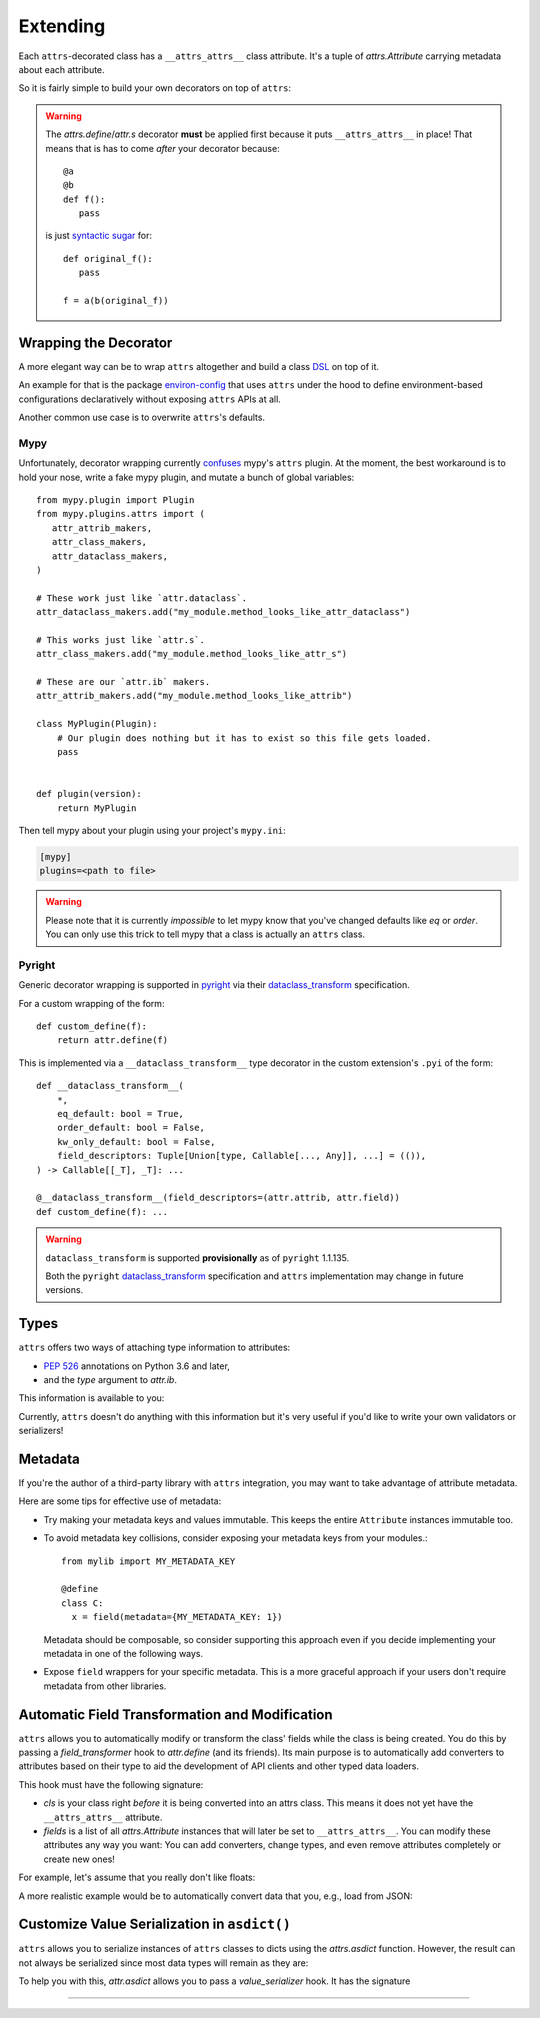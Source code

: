 Extending
=========

Each ``attrs``-decorated class has a ``__attrs_attrs__`` class attribute.
It's a tuple of `attrs.Attribute` carrying metadata about each attribute.

So it is fairly simple to build your own decorators on top of ``attrs``:

.. doctest::

   >>> from attr import define
   >>> def print_attrs(cls):
   ...     print(cls.__attrs_attrs__)
   ...     return cls
   >>> @print_attrs
   ... @define
   ... class C:
   ...     a: int
   (Attribute(name='a', default=NOTHING, validator=None, repr=True, eq=True, eq_key=None, order=True, order_key=None, hash=None, init=True, metadata=mappingproxy({}), type=<class 'int'>, converter=None, kw_only=False, inherited=False, on_setattr=None),)


.. warning::

   The `attrs.define`/`attr.s` decorator **must** be applied first because it puts ``__attrs_attrs__`` in place!
   That means that is has to come *after* your decorator because::

      @a
      @b
      def f():
         pass

   is just `syntactic sugar <https://en.wikipedia.org/wiki/Syntactic_sugar>`_ for::

      def original_f():
         pass

      f = a(b(original_f))


Wrapping the Decorator
----------------------

A more elegant way can be to wrap ``attrs`` altogether and build a class `DSL <https://en.wikipedia.org/wiki/Domain-specific_language>`_ on top of it.

An example for that is the package `environ-config <https://github.com/hynek/environ-config>`_ that uses ``attrs`` under the hood to define environment-based configurations declaratively without exposing ``attrs`` APIs at all.

Another common use case is to overwrite ``attrs``'s defaults.

Mypy
^^^^

Unfortunately, decorator wrapping currently `confuses <https://github.com/python/mypy/issues/5406>`_ mypy's ``attrs`` plugin.
At the moment, the best workaround is to hold your nose, write a fake mypy plugin, and mutate a bunch of global variables::

   from mypy.plugin import Plugin
   from mypy.plugins.attrs import (
      attr_attrib_makers,
      attr_class_makers,
      attr_dataclass_makers,
   )

   # These work just like `attr.dataclass`.
   attr_dataclass_makers.add("my_module.method_looks_like_attr_dataclass")

   # This works just like `attr.s`.
   attr_class_makers.add("my_module.method_looks_like_attr_s")

   # These are our `attr.ib` makers.
   attr_attrib_makers.add("my_module.method_looks_like_attrib")

   class MyPlugin(Plugin):
       # Our plugin does nothing but it has to exist so this file gets loaded.
       pass


   def plugin(version):
       return MyPlugin


Then tell mypy about your plugin using your project's ``mypy.ini``:

.. code:: ini

   [mypy]
   plugins=<path to file>


.. warning::
   Please note that it is currently *impossible* to let mypy know that you've changed defaults like *eq* or *order*.
   You can only use this trick to tell mypy that a class is actually an ``attrs`` class.

Pyright
^^^^^^^

Generic decorator wrapping is supported in `pyright <https://github.com/microsoft/pyright>`_ via their dataclass_transform_ specification.

For a custom wrapping of the form::

    def custom_define(f):
        return attr.define(f)

This is implemented via a ``__dataclass_transform__`` type decorator in the custom extension's ``.pyi`` of the form::

    def __dataclass_transform__(
        *,
        eq_default: bool = True,
        order_default: bool = False,
        kw_only_default: bool = False,
        field_descriptors: Tuple[Union[type, Callable[..., Any]], ...] = (()),
    ) -> Callable[[_T], _T]: ...

    @__dataclass_transform__(field_descriptors=(attr.attrib, attr.field))
    def custom_define(f): ...

.. warning::

   ``dataclass_transform`` is supported **provisionally** as of ``pyright`` 1.1.135.

   Both the ``pyright`` dataclass_transform_ specification and ``attrs`` implementation may change in future versions.


Types
-----

``attrs`` offers two ways of attaching type information to attributes:

- :pep:`526` annotations on Python 3.6 and later,
- and the *type* argument to `attr.ib`.

This information is available to you:

.. doctest::

   >>> from attr import attrib, define, field, fields
   >>> @define
   ... class C:
   ...     x: int = field()
   ...     y = attrib(type=str)
   >>> fields(C).x.type
   <class 'int'>
   >>> fields(C).y.type
   <class 'str'>

Currently, ``attrs`` doesn't do anything with this information but it's very useful if you'd like to write your own validators or serializers!


.. _extending_metadata:

Metadata
--------

If you're the author of a third-party library with ``attrs`` integration, you may want to take advantage of attribute metadata.

Here are some tips for effective use of metadata:

- Try making your metadata keys and values immutable.
  This keeps the entire ``Attribute`` instances immutable too.

- To avoid metadata key collisions, consider exposing your metadata keys from your modules.::

    from mylib import MY_METADATA_KEY

    @define
    class C:
      x = field(metadata={MY_METADATA_KEY: 1})

  Metadata should be composable, so consider supporting this approach even if you decide implementing your metadata in one of the following ways.

- Expose ``field`` wrappers for your specific metadata.
  This is a more graceful approach if your users don't require metadata from other libraries.

  .. doctest::

    >>> from attr import fields, NOTHING
    >>> MY_TYPE_METADATA = '__my_type_metadata'
    >>>
    >>> def typed(
    ...     cls, default=NOTHING, validator=None, repr=True,
    ...     eq=True, order=None, hash=None, init=True, metadata={},
    ...     converter=None
    ... ):
    ...     metadata = dict() if not metadata else metadata
    ...     metadata[MY_TYPE_METADATA] = cls
    ...     return field(
    ...         default=default, validator=validator, repr=repr,
    ...         eq=eq, order=order, hash=hash, init=init,
    ...         metadata=metadata, converter=converter
    ...     )
    >>>
    >>> @define
    ... class C:
    ...     x: int = typed(int, default=1, init=False)
    >>> fields(C).x.metadata[MY_TYPE_METADATA]
    <class 'int'>


.. _transform-fields:

Automatic Field Transformation and Modification
-----------------------------------------------

``attrs`` allows you to automatically modify or transform the class' fields while the class is being created.
You do this by passing a *field_transformer* hook to `attr.define` (and its friends).
Its main purpose is to automatically add converters to attributes based on their type to aid the development of API clients and other typed data loaders.

This hook must have the following signature:

.. function:: your_hook(cls: type, fields: list[attrs.Attribute]) -> list[attrs.Attribute]
   :noindex:

- *cls* is your class right *before* it is being converted into an attrs class.
  This means it does not yet have the ``__attrs_attrs__`` attribute.

- *fields* is a list of all `attrs.Attribute` instances that will later be set to ``__attrs_attrs__``.
  You can modify these attributes any way you want:
  You can add converters, change types, and even remove attributes completely or create new ones!

For example, let's assume that you really don't like floats:

.. doctest::

   >>> def drop_floats(cls, fields):
   ...     return [f for f in fields if f.type not in {float, 'float'}]
   ...
   >>> @frozen(field_transformer=drop_floats)
   ... class Data:
   ...     a: int
   ...     b: float
   ...     c: str
   ...
   >>> Data(42, "spam")
   Data(a=42, c='spam')

A more realistic example would be to automatically convert data that you, e.g., load from JSON:

.. doctest::

   >>> from datetime import datetime
   >>>
   >>> def auto_convert(cls, fields):
   ...     results = []
   ...     for field in fields:
   ...         if field.converter is not None:
   ...             results.append(field)
   ...             continue
   ...         if field.type in {datetime, 'datetime'}:
   ...             converter = (lambda d: datetime.fromisoformat(d) if isinstance(d, str) else d)
   ...         else:
   ...             converter = None
   ...         results.append(field.evolve(converter=converter))
   ...     return results
   ...
   >>> @frozen(field_transformer=auto_convert)
   ... class Data:
   ...     a: int
   ...     b: str
   ...     c: datetime
   ...
   >>> from_json = {"a": 3, "b": "spam", "c": "2020-05-04T13:37:00"}
   >>> Data(**from_json)  # ****
   Data(a=3, b='spam', c=datetime.datetime(2020, 5, 4, 13, 37))


Customize Value Serialization in ``asdict()``
---------------------------------------------

``attrs`` allows you to serialize instances of ``attrs`` classes to dicts using the `attrs.asdict` function.
However, the result can not always be serialized since most data types will remain as they are:

.. doctest::

   >>> import json
   >>> import datetime
   >>> from attrs import asdict
   >>>
   >>> @frozen
   ... class Data:
   ...    dt: datetime.datetime
   ...
   >>> data = asdict(Data(datetime.datetime(2020, 5, 4, 13, 37)))
   >>> data
   {'dt': datetime.datetime(2020, 5, 4, 13, 37)}
   >>> json.dumps(data)
   Traceback (most recent call last):
     ...
   TypeError: Object of type datetime is not JSON serializable

To help you with this, `attr.asdict` allows you to pass a *value_serializer* hook.
It has the signature

.. function:: your_hook(inst: type, field: attrs.Attribute, value: typing.Any) -> typing.Any
   :noindex:

.. doctest::

   >>> from attr import asdict
   >>> def serialize(inst, field, value):
   ...     if isinstance(value, datetime.datetime):
   ...         return value.isoformat()
   ...     return value
   ...
   >>> data = asdict(
   ...     Data(datetime.datetime(2020, 5, 4, 13, 37)),
   ...     value_serializer=serialize,
   ... )
   >>> data
   {'dt': '2020-05-04T13:37:00'}
   >>> json.dumps(data)
   '{"dt": "2020-05-04T13:37:00"}'

*****

.. _dataclass_transform: https://github.com/microsoft/pyright/blob/master/specs/dataclass_transforms.md
